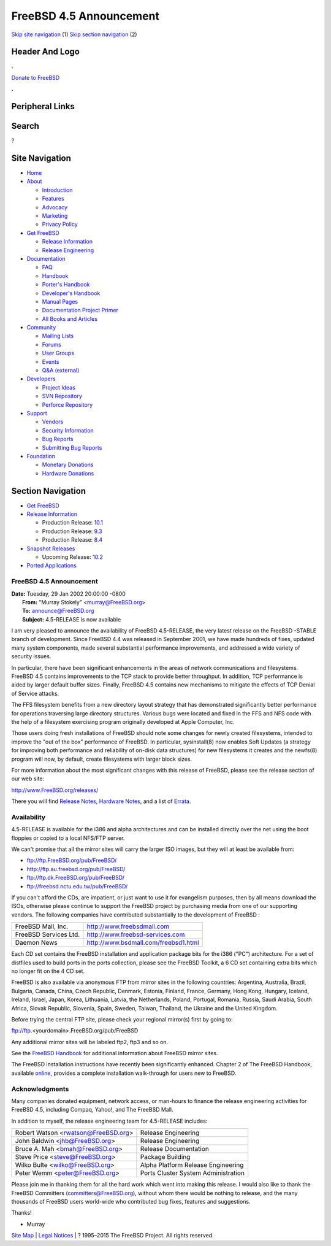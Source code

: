 ========================
FreeBSD 4.5 Announcement
========================

.. raw:: html

   <div id="containerwrap">

.. raw:: html

   <div id="container">

`Skip site navigation <#content>`__ (1) `Skip section
navigation <#contentwrap>`__ (2)

.. raw:: html

   <div id="headercontainer">

.. raw:: html

   <div id="header">

Header And Logo
---------------

.. raw:: html

   <div id="headerlogoleft">

|FreeBSD|

.. raw:: html

   </div>

.. raw:: html

   <div id="headerlogoright">

.. raw:: html

   <div class="frontdonateroundbox">

.. raw:: html

   <div class="frontdonatetop">

.. raw:: html

   <div>

**.**

.. raw:: html

   </div>

.. raw:: html

   </div>

.. raw:: html

   <div class="frontdonatecontent">

`Donate to FreeBSD <https://www.FreeBSDFoundation.org/donate/>`__

.. raw:: html

   </div>

.. raw:: html

   <div class="frontdonatebot">

.. raw:: html

   <div>

**.**

.. raw:: html

   </div>

.. raw:: html

   </div>

.. raw:: html

   </div>

Peripheral Links
----------------

.. raw:: html

   <div id="searchnav">

.. raw:: html

   </div>

.. raw:: html

   <div id="search">

Search
------

?

.. raw:: html

   </div>

.. raw:: html

   </div>

.. raw:: html

   </div>

Site Navigation
---------------

.. raw:: html

   <div id="menu">

-  `Home <../../>`__

-  `About <../../about.html>`__

   -  `Introduction <../../projects/newbies.html>`__
   -  `Features <../../features.html>`__
   -  `Advocacy <../../advocacy/>`__
   -  `Marketing <../../marketing/>`__
   -  `Privacy Policy <../../privacy.html>`__

-  `Get FreeBSD <../../where.html>`__

   -  `Release Information <../../releases/>`__
   -  `Release Engineering <../../releng/>`__

-  `Documentation <../../docs.html>`__

   -  `FAQ <../../doc/en_US.ISO8859-1/books/faq/>`__
   -  `Handbook <../../doc/en_US.ISO8859-1/books/handbook/>`__
   -  `Porter's
      Handbook <../../doc/en_US.ISO8859-1/books/porters-handbook>`__
   -  `Developer's
      Handbook <../../doc/en_US.ISO8859-1/books/developers-handbook>`__
   -  `Manual Pages <//www.FreeBSD.org/cgi/man.cgi>`__
   -  `Documentation Project
      Primer <../../doc/en_US.ISO8859-1/books/fdp-primer>`__
   -  `All Books and Articles <../../docs/books.html>`__

-  `Community <../../community.html>`__

   -  `Mailing Lists <../../community/mailinglists.html>`__
   -  `Forums <https://forums.FreeBSD.org>`__
   -  `User Groups <../../usergroups.html>`__
   -  `Events <../../events/events.html>`__
   -  `Q&A
      (external) <http://serverfault.com/questions/tagged/freebsd>`__

-  `Developers <../../projects/index.html>`__

   -  `Project Ideas <https://wiki.FreeBSD.org/IdeasPage>`__
   -  `SVN Repository <https://svnweb.FreeBSD.org>`__
   -  `Perforce Repository <http://p4web.FreeBSD.org>`__

-  `Support <../../support.html>`__

   -  `Vendors <../../commercial/commercial.html>`__
   -  `Security Information <../../security/>`__
   -  `Bug Reports <https://bugs.FreeBSD.org/search/>`__
   -  `Submitting Bug Reports <https://www.FreeBSD.org/support.html>`__

-  `Foundation <https://www.freebsdfoundation.org/>`__

   -  `Monetary Donations <https://www.freebsdfoundation.org/donate/>`__
   -  `Hardware Donations <../../donations/>`__

.. raw:: html

   </div>

.. raw:: html

   </div>

.. raw:: html

   <div id="content">

.. raw:: html

   <div id="sidewrap">

.. raw:: html

   <div id="sidenav">

Section Navigation
------------------

-  `Get FreeBSD <../../where.html>`__
-  `Release Information <../../releases/>`__

   -  Production Release:
      `10.1 <../../releases/10.1R/announce.html>`__
   -  Production Release:
      `9.3 <../../releases/9.3R/announce.html>`__
   -  Production Release:
      `8.4 <../../releases/8.4R/announce.html>`__

-  `Snapshot Releases <../../snapshots/>`__

   -  Upcoming Release:
      `10.2 <../../releases/10.2R/schedule.html>`__

-  `Ported Applications <../../ports/>`__

.. raw:: html

   </div>

.. raw:: html

   </div>

.. raw:: html

   <div id="contentwrap">

FreeBSD 4.5 Announcement
========================

| **Date:** Tuesday, 29 Jan 2002 20:00:00 -0800
|  **From:** "Murray Stokely" <murray@FreeBSD.org>
|  **To:** announce@FreeBSD.org
|  **Subject:** 4.5-RELEASE is now available

I am very pleased to announce the availability of FreeBSD 4.5-RELEASE,
the very latest release on the FreeBSD -STABLE branch of development.
Since FreeBSD 4.4 was released in September 2001, we have made hundreds
of fixes, updated many system components, made several substantial
performance improvements, and addressed a wide variety of security
issues.

In particular, there have been significant enhancements in the areas of
network communications and filesystems. FreeBSD 4.5 contains
improvements to the TCP stack to provide better throughput. In addition,
TCP performance is aided by larger default buffer sizes. Finally,
FreeBSD 4.5 contains new mechanisms to mitigate the effects of TCP
Denial of Service attacks.

The FFS filesystem benefits from a new directory layout strategy that
has demonstrated significantly better performance for operations
traversing large directory structures. Various bugs were located and
fixed in the FFS and NFS code with the help of a filesystem exercising
program originally developed at Apple Computer, Inc.

Those users doing fresh installations of FreeBSD should note some
changes for newly created filesystems, intended to improve the "out of
the box" performance of FreeBSD. In particular, sysinstall(8) now
enables Soft Updates (a strategy for improving both performance and
reliability of on-disk data structures) for new filesystems it creates
and the newfs(8) program will now, by default, create filesystems with
larger block sizes.

For more information about the most significant changes with this
release of FreeBSD, please see the release section of our web site:

http://www.FreeBSD.org/releases/

There you will find `Release
Notes <http://www.FreeBSD.org/releases/4.5R/notes.html>`__, `Hardware
Notes <http://www.FreeBSD.org/releases/4.5R/hardware.html>`__, and a
list of `Errata <http://www.FreeBSD.org/releases/4.5R/errata.html>`__.

Availability
============

4.5-RELEASE is available for the i386 and alpha architectures and can be
installed directly over the net using the boot floppies or copied to a
local NFS/FTP server.

We can't promise that all the mirror sites will carry the larger ISO
images, but they will at least be available from:

-  ftp://ftp.FreeBSD.org/pub/FreeBSD/
-  http://ftp.au.freebsd.org/pub/FreeBSD/
-  ftp://ftp.dk.FreeBSD.org/pub/FreeBSD/
-  ftp://freebsd.nctu.edu.tw/pub/FreeBSD/

If you can't afford the CDs, are impatient, or just want to use it for
evangelism purposes, then by all means download the ISOs, otherwise
please continue to support the FreeBSD project by purchasing media from
one of our supporting vendors. The following companies have contributed
substantially to the development of FreeBSD :

+-------------------------+----------------------------------------+
| FreeBSD Mall, Inc.      | http://www.freebsdmall.com             |
+-------------------------+----------------------------------------+
| FreeBSD Services Ltd.   | http://www.freebsd-services.com        |
+-------------------------+----------------------------------------+
| Daemon News             | http://www.bsdmall.com/freebsd1.html   |
+-------------------------+----------------------------------------+

Each CD set contains the FreeBSD installation and application package
bits for the i386 ("PC") architecture. For a set of distfiles used to
build ports in the ports collection, please see the FreeBSD Toolkit, a 6
CD set containing extra bits which no longer fit on the 4 CD set.

FreeBSD is also available via anonymous FTP from mirror sites in the
following countries: Argentina, Australia, Brazil, Bulgaria, Canada,
China, Czech Republic, Denmark, Estonia, Finland, France, Germany, Hong
Kong, Hungary, Iceland, Ireland, Israel, Japan, Korea, Lithuania,
Latvia, the Netherlands, Poland, Portugal, Romania, Russia, Saudi
Arabia, South Africa, Slovak Republic, Slovenia, Spain, Sweden, Taiwan,
Thailand, the Ukraine and the United Kingdom.

Before trying the central FTP site, please check your regional mirror(s)
first by going to:

ftp://ftp.<yourdomain>.FreeBSD.org/pub/FreeBSD

Any additional mirror sites will be labeled ftp2, ftp3 and so on.

See the `FreeBSD
Handbook <http://www.freebsd.org/handbook/mirrors-ftp.html>`__ for
additional information about FreeBSD mirror sites.

The FreeBSD installation instructions have recently been significantly
enhanced. Chapter 2 of The FreeBSD Handbook, available
`online <http://www.freebsd.org/handbook/install.html>`__, provides a
complete installation walk-through for users new to FreeBSD.

Acknowledgments
===============

Many companies donated equipment, network access, or man-hours to
finance the release engineering activities for FreeBSD 4.5, including
Compaq, Yahoo!, and The FreeBSD Mall.

In addition to myself, the release engineering team for 4.5-RELEASE
includes:

+-----------------------------------------+---------------------------------------+
| Robert Watson <rwatson@FreeBSD.org\ >   | Release Engineering                   |
+-----------------------------------------+---------------------------------------+
| John Baldwin <jhb@FreeBSD.org\ >        | Release Engineering                   |
+-----------------------------------------+---------------------------------------+
| Bruce A. Mah <bmah@FreeBSD.org\ >       | Release Documentation                 |
+-----------------------------------------+---------------------------------------+
| Steve Price <steve@FreeBSD.org\ >       | Package Building                      |
+-----------------------------------------+---------------------------------------+
| Wilko Bulte <wilko@FreeBSD.org\ >       | Alpha Platform Release Engineering    |
+-----------------------------------------+---------------------------------------+
| Peter Wemm <peter@FreeBSD.org\ >        | Ports Cluster System Administration   |
+-----------------------------------------+---------------------------------------+

Please join me in thanking them for all the hard work which went into
making this release. I would also like to thank the FreeBSD Committers
(committers@FreeBSD.org), without whom there would be nothing to
release, and the many thousands of FreeBSD users world-wide who
contributed bug fixes, features and suggestions.

Thanks!

- Murray

.. raw:: html

   </div>

.. raw:: html

   </div>

.. raw:: html

   <div id="footer">

`Site Map <../../search/index-site.html>`__ \| `Legal
Notices <../../copyright/>`__ \| ? 1995–2015 The FreeBSD Project. All
rights reserved.

.. raw:: html

   </div>

.. raw:: html

   </div>

.. raw:: html

   </div>

.. |FreeBSD| image:: ../../layout/images/logo-red.png
   :target: ../..
